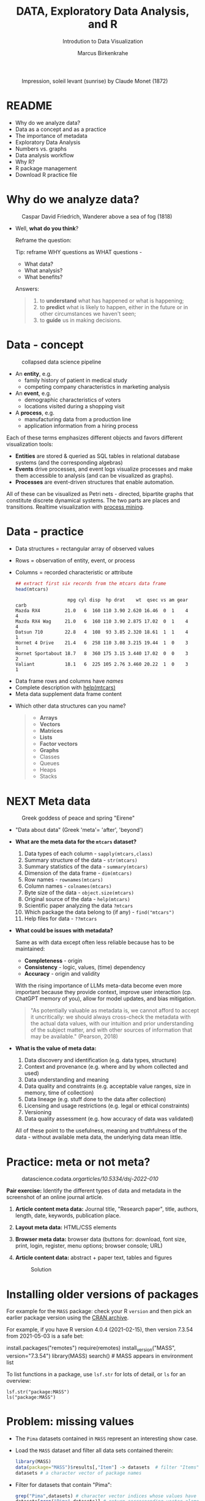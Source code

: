 #+TITLE:  DATA, Exploratory Data Analysis, and R
#+AUTHOR: Marcus Birkenkrahe
#+Subtitle: Introdution to Data Visualization
#+STARTUP: hideblocks overview indent inlineimages
#+PROPERTY: header-args:R :session *R* ;results output :exports both
#+ATTR_HTML: :width 600px
#+CAPTION: Impression, soleil levant (sunrise) by Claude Monet (1872)
[[../img/monet.jpg]]

* README

- Why do we analyze data?
- Data as a concept and as a practice
- The importance of metadata
- Exploratory Data Analysis
- Numbers vs. graphs
- Data analysis workflow
- Why R?
- R package management
- Download R practice file

* Why do we analyze data?
#+ATTR_HTML: :width 300px
#+caption: Caspar David Friedrich, Wanderer above a sea of fog (1818)
[[../img/2_wanderer.jpg]]

- Well, *what do you think*?

  Reframe the question:
  #+begin_notes
  Tip: reframe WHY questions as WHAT questions -

  - What data?
  - What analysis?
  - What benefits?
  #+end_notes

  Answers:
  #+begin_quote
  1. to *understand* what has happened or what is happening;
  2. to *predict* what is likely to happen, either in the future or in
     other circumstances we haven't seen;
  3. to *guide* us in making decisions.
  #+end_quote

* Data - concept
#+ATTR_HTML: :width 500px
#+caption: collapsed data science pipeline
[[../img/2_pipeline.png]]

- An *entity*, e.g.
  + family history of patient in medical study
  + competing company characteristics in marketing analysis

- An *event*, e.g.
  + demographic characteristics of voters
  + locations visited during a shopping visit

- A *process*, e.g.
  + manufacturing data from a production line
  + application information from a hiring process

#+begin_notes
Each of these terms emphasizes different objects and favors different
visualization tools:
- *Entities* are stored & queried as SQL tables in relational database
  systems (and the corresponding algebras)
- *Events* drive processes, and event logs visualize processes and make
  them accessible to analysis (and can be visualized as graphs).
- *Processes* are event-driven structures that enable automation.

All of these can be visualized as Petri nets - directed, bipartite
graphs that constitute discrete dynamical systems. The two parts are
places and transitions. Realtime visualization with [[https://youtu.be/KvDKgzkCPHI?si=nqJnv15Ybez4vMtY][process mining]].
#+end_notes

* Data - practice

- Data structures = rectangular array of observed values
- Rows = observation of entity, event, or process
- Columns = recorded characteristic or attribute

  #+begin_src R :results output :exports both
    ## extract first six records from the mtcars data frame
    head(mtcars)
  #+end_src

  #+RESULTS:
  :                    mpg cyl disp  hp drat    wt  qsec vs am gear carb
  : Mazda RX4         21.0   6  160 110 3.90 2.620 16.46  0  1    4    4
  : Mazda RX4 Wag     21.0   6  160 110 3.90 2.875 17.02  0  1    4    4
  : Datsun 710        22.8   4  108  93 3.85 2.320 18.61  1  1    4    1
  : Hornet 4 Drive    21.4   6  258 110 3.08 3.215 19.44  1  0    3    1
  : Hornet Sportabout 18.7   8  360 175 3.15 3.440 17.02  0  0    3    2
  : Valiant           18.1   6  225 105 2.76 3.460 20.22  1  0    3    1

#+begin_notes
- Data frame rows and columns have /names/
- Complete description with [[http://127.0.0.1:23426/library/datasets/html/mtcars.html][help(mtcars)]]
- Meta data supplement data frame content
#+end_notes

- Which other data structures can you name?
  #+begin_quote
  - *Arrays*
  - *Vectors*
  - *Matrices*
  - *Lists*
  - *Factor vectors*
  - *Graphs*
  - Classes
  - Queues
  - Heaps
  - Stacks
  #+end_quote

* NEXT Meta data
#+attr_html: :width 300px
#+caption: Greek goddess of peace and spring "Eirene"
[[../img/2_eirene.png]]

- "Data about data" (Greek 'meta'= 'after', 'beyond')

- *What are the meta data for the ~mtcars~ dataset?*
  #+begin_notes
  1. Data types of each column - ~sapply(mtcars,class)~
  2. Summary structure of the data - ~str(mtcars)~
  3. Summary statistics of the data - ~summary(mtcars)~
  4. Dimension of the data frame - ~dim(mtcars)~
  5. Row names - ~rownames(mtcars)~
  6. Column names - ~colnames(mtcars)~
  7. Byte size of the data - ~object.size(mtcars)~
  8. Original source of the data - ~help(mtcars)~
  9. Scientific paper analyzing the data ~?mtcars~
  10. Which package the data belong to (if any) - ~find("mtcars")~
  11. Help files for data - ~??mtcars~
  #+end_notes

- *What could be issues with metadata?*
  #+begin_notes
  Same as with data except often less reliable because has to be maintained:
  - *Completeness* - origin
  - *Consistency* - logic, values, (time) dependency
  - *Accuracy* - origin and validity

  With the rising importance of LLMs meta-data become even more
  important because they provide context, improve user interaction
  (cp. ChatGPT memory of you), allow for model updates, and bias
  mitigation.
  #+end_notes

    #+begin_quote
  "As potentially valuable as metadata is, we cannot afford to
  accept it uncritically: we should always cross-check the metadata
  with the actual data values, with our intuition and prior
  understanding of the subject matter, and with other sources of
  information that may be available." (Pearson, 2018)
  #+end_quote

- *What is the value of meta data:*
  #+begin_notes
  1. Data discovery and identification (e.g. data types, structure)
  2. Context and provenance (e.g. where and by whom collected and used)
  3. Data understanding and meaning
  4. Data quality and constraints (e.g. acceptable value ranges,
     size in memory, time of collection)
  5. Data lineage (e.g. stuff done to the data after collection)
  6. Licensing and usage restrictions (e.g. legal or ethical constraints)
  7. Versioning
  8. Data quality assessment (e.g. how accuracy of data was validated)

  All of these point to the usefulness, meaning and truthfulness of
  the data - without available meta data, the underlying data mean
  little.
  #+end_notes

* Practice: meta or not meta?

#+attr_html: :width 600px
#+caption: datascience.codata.org/articles/10.5334/dsj-2022-010/
[[../img/2_meta.png]]

*Pair exercise:* Identify the different types of data and metadata in
the screenshot of an online journal article.

#+begin_notes
1) *Article content meta data:* Journal title, "Research paper", title,
   authors, length, date, keywords, publication place.
2) *Layout meta data:* HTML/CSS elements
3) *Browser meta data:* browser data (buttons for: download, font size,
   print, login, register, menu options; browser console; URL)
4) *Article content data:* abstract + paper text, tables and figures

   #+attr_html: :width 600px
   #+caption: Solution
   [[../img/2_meta_solution.png]]
#+end_notes

* Installing older versions of packages

For example for the =MASS= package: check your R =version= and then pick
an earlier package version using the [[https://cran.r-project.org/src/contrib/Archive/MASS/][CRAN archive]].

For example, if you have R version 4.0.4 (2021-02-15), then version
7.3.54 from 2021-05-03 is a safe bet:
#+begin_example R
  install.packages("remotes")
  require(remotes)
  install_version("MASS", version="7.3.54")
  library(MASS)
  search()  # MASS appears in environment list
#+end_example

To list functions in a package, use =lsf.str= for lots of detail, or =ls=
for an overview:
#+begin_example
  lsf.str("package:MASS")
  ls("package:MASS")
#+end_example

* Problem: missing values

- The ~Pima~ datasets contained in ~MASS~ represent an interesting show case.

- Load the ~MASS~ dataset and filter all data sets contained therein:
  #+begin_src R :session *R* :results output :exports both
    library(MASS)
    data(package="MASS")$results[,"Item"] -> datasets  # filter "Items" attribute
    datasets # a character vector of package names
  #+end_src

- Filter for datasets that contain "Pima":
  #+begin_src R :session *R* :results output :exports both
    grep("Pima",datasets) # character vector indices whose values have "Pima" in them
    datasets[grep("Pima",datasets)] # return corresponding vector elements
    datasets[c(58,59,60)]
  #+end_src

- For funnsies: in one command
  #+begin_src R :session *R* :results output :exports both
    data(package = "MASS")$results[grep("Pima", data(package = "MASS")$results[, "Item"]), "Item"]
  #+end_src

- Check out structure of Pima datasets:
  #+begin_src R :session *R* :results output
    library(MASS)
    str(Pima.te)
    str(Pima.tr)
    str(Pima.tr2)
  #+end_src

- The MASS package contains three different versions of the Pima
  indians [[https://rdrr.io/cran/MASS/man/Pima.tr.html][data set]] (diabetes in women of the Pima tribe)

- MASS metadata comments (from the documentation):
  #+begin_quote
  "The training set ~Pima.tr~ contains a randomly selected set of 200
  subjects, and ~Pima.te~ contains the remaining 332 subjects. ~Pima.tr2~
  contains ~Pima.tr~ plus 100 subjects with missing values in the
  explanatory variables."
  #+end_quote

- The [[https://www.kaggle.com/datasets/uciml/pima-indians-diabetes-database][kaggle.com database]] is yet another version: more records, one
  more variable - the "Metadata" information is missing

- Missing data are often coded as ~0~ instead of ~NA~ leading to errors:
  #+begin_quote
  "A number of studies characterizing /binary classifiers/ have been
  published using [the Pima] dataset as a benchmark where the authors
  were not aware that data values were missing." (Pearson, 2018)
  #+end_quote

- How many missing values ~NA~ do these different datasets have?
  #+begin_src R :session *R* :results output :exports both
    any(is.na(Pima.te))
    any(is.na(Pima.tr))
    any(is.na(Pima.tr2))        
  #+end_src

  #+RESULTS:
  : [1] FALSE
  : [1] FALSE
  : [1] TRUE

- The summary function is also useful in this regard:
  #+begin_src R :session *R* :results output :exports both
    summary(Pima.tr2)
  #+end_src

  #+RESULTS:
  #+begin_example
       npreg             glu              bp              skin            bmi             ped              age      
   Min.   : 0.000   Min.   : 56.0   Min.   : 38.00   Min.   : 7.00   Min.   :18.20   Min.   :0.0780   Min.   :21.0  
   1st Qu.: 1.000   1st Qu.:101.0   1st Qu.: 64.00   1st Qu.:21.00   1st Qu.:27.10   1st Qu.:0.2367   1st Qu.:24.0  
   Median : 3.000   Median :121.0   Median : 72.00   Median :29.00   Median :32.00   Median :0.3360   Median :29.0  
   Mean   : 3.787   Mean   :123.7   Mean   : 72.32   Mean   :29.15   Mean   :32.05   Mean   :0.4357   Mean   :33.1  
   3rd Qu.: 6.000   3rd Qu.:142.0   3rd Qu.: 80.00   3rd Qu.:36.00   3rd Qu.:36.50   3rd Qu.:0.5867   3rd Qu.:40.0  
   Max.   :14.000   Max.   :199.0   Max.   :114.00   Max.   :99.00   Max.   :52.90   Max.   :2.2880   Max.   :72.0  
                                    NA's   :13       NA's   :98      NA's   :3                                      
    type    
   No :194  
   Yes:106
  #+end_example

* Excursion: =NA= values in standard functions

- Compute the average of three number 1,2,3 using the =mean= function.
  #+begin_src R
    mean(c(1,2,3))
  #+end_src

- Now add an =NA= to the vector and compute the average again:
  #+begin_src R :session *R* :results output :exports both
    mean(c(1,2,3,NA))
  #+end_src

- How can we fix this?
  #+begin_src R :session *R* :results output :exports both
    mean(c(1,2,3,NA),na.rm=TRUE)
  #+end_src

- How could you have found out that this is the way it works?
  #+begin_example R
    ?mean
  #+end_example

* Problem: variable definitions

- How many planets are there orbiting the sun?

  #+attr_html: :width 500px
  [[../img/2_solarsystem.png]]

  #+begin_notes
  - Definitions count: e.g. /planethood/ (Weintraub, 2007)
    1. the object is too small to generate nuclear fusion energy
    2. the object is big enough to be spherical
    3. the object must have a primary orbit around a star

  - Unrecognized disagreements in the definition of a variable are
    possible between those who /measure and record/ it, and those who
    use data in /analysis/.

  - Prominent examples: when does a patient die of COVID-19? What is
    the cause of death? When do two patients have the same disease?
  #+end_notes

* Exploratory data analysis (eda)
#+attr_html: :width 500px
[[../img/2_pattern.png]]

#+begin_quote
"We look at /numbers/ or /graphs/ and try to find /patterns/. We pursue
leads suggested by background information, imagination, patterns
perceived, and experience with other data analyses." (Diaconis, 1985)
#+end_quote

- Analysis is always based on exploring /numbers/ (quantification)

- /Non-numerical/ data are converted to numbers: e.g. /categorical/
  variables are converted from /discrete/ named values ("political
  party", "city") into counts or relative /frequencies/

- In R, each discrete value or category is also called a /level/.
  #+name: level
  #+begin_src R :exports both :session :results output
    fv <- factor(c("male","female"))
    fv
  #+end_src

* Types of categorical variables
#+attr_html: :width 600px
[[../img/categorical.png]]

- Few levels (e.g. "Firm", "Party", "City")

- Many levels (e.g. US ZIP code with 40,000 levels)

- Exploitable sub-structure (e.g. text data[fn:1])

* Some issues with graphs

- Humans are better at seeing patterns in graphs than numbers[fn:2]
  #+attr_html: :width 500px
  #+caption: Anscombe dataset
  [[../img/2_anscombe.png]]

  - Use different graphs to explore and to explain - data mining is
    /exploratory/, data story telling is /explanatory/[fn:3]

  - Usefulness of a graph depends on *how data* are displayed, and
    strongly on *which data* are chosen to be displayed

* Practice: Plot the Anscombe quartet

- We already looked at the =summary= data of this built-in dataset. Now
  let's print all of the data:
  #+begin_src R :session *R* :results output :exports both
    anscombe
  #+end_src

  #+RESULTS:
  #+begin_example
     x1 x2 x3 x4    y1   y2    y3    y4
  1  10 10 10  8  8.04 9.14  7.46  6.58
  2   8  8  8  8  6.95 8.14  6.77  5.76
  3  13 13 13  8  7.58 8.74 12.74  7.71
  4   9  9  9  8  8.81 8.77  7.11  8.84
  5  11 11 11  8  8.33 9.26  7.81  8.47
  6  14 14 14  8  9.96 8.10  8.84  7.04
  7   6  6  6  8  7.24 6.13  6.08  5.25
  8   4  4  4 19  4.26 3.10  5.39 12.50
  9  12 12 12  8 10.84 9.13  8.15  5.56
  10  7  7  7  8  4.82 7.26  6.42  7.91
  11  5  5  5  8  5.68 4.74  5.73  6.89
  #+end_example

- Now let's create a 2x2 facet plot with the Anscombe Quartet as shown
  in the figure, for the vector pairs (x1,y1), (x2,y2), (x3,y3), and
  (x4,y4). We'll make a basic plot, which you customize later:
  #+begin_src R :file ../img/anscombe.png :session *R* :results file graphics output :exports both
    par(mfrow=c(2,2))
    plot(anscombe$x1,anscombe$y1, col="red", pch=19)
    plot(anscombe$x2,anscombe$y2, col="blue", pch=19)
    plot(anscombe$x3,anscombe$y3, col="green", pch=19)
    plot(anscombe$x4,anscombe$y4, col="black", pch=19)
  #+end_src

  #+RESULTS:
  [[file:../img/anscombe.png]]

* TODO PRACTICE: RAW VS. TRANSFORMED GRAPH DATA

- The following two sets of plots are constructed from the ~brain~
  element of the ~mammals~ dataset from the =MASS= package ([[https://cran.r-project.org/package=MASS][doc]]) that
  lists body and brain weights for 62 different animals. The =qqplot=
  function is part of the =EnvStats= package ([[https://www.rdocumentation.org/packages/EnvStats/versions/2.3.1/topics/qqPlot][doc]]).

- *What do you think which graphs are more meaningful and why?*

  #+begin_src R :file ../img/2_brain.png :exports both :session *R* :results output graphics file
    library(MASS)
    library(EnvStats)
    par(mfrow=c(2,2))
    truehist(mammals$brain)
    truehist(log(mammals$brain))
    qqPlot(mammals$brain)
    title("Normal QQ-plot")
    qqPlot(log(mammals$brain))
    title("Normal QQ-plot")
  #+end_src

  #+RESULTS:
  [[file:../img/2_brain.png]]

  #+begin_notes
  - The plots tell us something about the /distribution/ of data values.
  - The left-hand pair were generated from /raw data/ values, the
    right-hand pair were generated from /log-transformed/ data
  - The right-hand pair suggests that the data exhibit a /Gaussian/
    (normal) distribution
  #+end_notes

* R FOR EXPLORATORY ANALYSIS

#+attr_html: :width 700px
[[../img/2_xkcd_outlier.png]]

- Exploratory analysis has more use for graphical tools

- R supports many different graphical displays and plot types

- Important focus: searching for anomalies and outliers in the data

* DATA ANALYSIS WORKFLOW
#+attr_html: :width 600px
#+caption: Data analysis workflow (emanuelaf.github.io - modified)
[[../img/2_workflow.png]]

1. *Acquire*: make data available to the software
2. *Analyse*: perform the analysis
3. *Advise*: make analysis results available to those who need them

#+begin_notes
- In *training*, the emphasis is often on (2) analysis, and pre-loaded,
  small, clean datasets and well-tested packages are used.
- On the *job*, the emphasis is on (1) acquisition, and much time is
  spent importing and readying the data for analysis
- In *business*, the main interest is (3) advice for decision-making
  support, hence the shift to storytelling and interpretation
#+end_notes

* COMPUTERS
#+attr_html: :width 500px
#+caption: Von Neumann computer architecture (PSC Arivukal, 2020)
[[../img/2_computer.jpg]]

- RAM is several orders of magnitude faster than NVM
- Most R functions require raw data and results to fit in RAM
- OS and Internet impose infrastructure constraints[fn:4]

* WHY R?

#+attr_html: :width 200px
[[../img/2_Rlogo.png]]

- R is FOSS (Free Open Source Software) available for all OS
- Supported range of analysis methods ready for use
- Unix-style package and version control system
- Diverse, active community of users and developers

* THE STRUCTURE OF R
#+attr_html: :width 400px
#+caption: ggplot2 downloads from CRAN 2012-2020
[[../img/2_ggplot2.png]]

1. Set of /base R packages/ for basic statistics, data analysis, graphics
2. Set of /recommended packages/ included in installations (like ~MASS~)
3. Set of /optional add-on packages/ for special purposes

*Example:* The optional, popular ~ggplot2~ graphics package was downloaded
more than 272 mio. times between 2012 and 2020, with a monthly average
of > 800k downloads (Source: CRAN, 2021).

* INSTALLATION AND LOADING R PACKAGES

- We'll do this directly on the command line ([[https://bookdown.org/ndphillips/YaRrr/packages.html][see e.g. here]]):

- Installation = download and unpacking of binary or compilation (on
  Windows, when you're asked, do not compile from source):
  #+begin_example R
  install.packages("MASS")
  install.packages("car", dependencies=TRUE)
  #+end_example

- Loading = load package (functions + datasets) into current R
  session:
  #+begin_example R
  library(MASS)
  library(car)
  #+end_example

- Alternatively, you can use the Rgui program, or the RStudio IDE

* OPTIONAL INSTALLATION IN THE RGUI

- Start the Rgui from the CMD line terminal
- The Rgui includes a command line and graphics
- The RTerm or R program is a console only
- In the R GUI, find the tab "Packages"
- Set CRAN mirror site (closest to you)
- Install or update package from list

#+attr_html: :width 400px
#+caption: Package management in the Rgui program
[[../img/2_packages.png]]

#+attr_html: :width 400px
#+caption: Package management in the Rgui program
[[../img/2_packages1.png]]

#+attr_html: :width 400px
#+caption: Package management in the Rgui program
[[../img/2_packages2.png]]

* QUESTIONS TO ASK FROM DATA

1. Where does the dataset come from, and how is it documented?
2. How many records (rows) does this dataset contain?
3. How many fields (variables, columns) are included in each record?
4. What kinds of variables are these (e.g. numerical, categorical)
5. Are there missing values? (~NA~)
6. If there are missing values: are these variables always observed?
7. If there are missing values: how are they represented?
8. Are the variables included in the dataset the ones we expect?
9. Are the variable values consistent with what we expect?
10. Do the variables exhibit the relationships we expect?

* PRACTICE: A REPRESENTATIVE R SESSION

#+attr_html: :width 300px
[[../img/2_github.png]]

1) Open the course directory in GitHub,
   [[https://github.com/birkenkrahe/dviz]]
2) Open ~/org/2_data_eda_R_practice.org~
3) Open the ~raw~ version of the file
4) Save file as ~2_data_eda_Rpractice.org~
5) Right click on the file in Explorer
6) Change ~Opens with:~ property to Emacs
7) Open file with Emacs from the Explorer

Summary:
#+begin_comment
The GitHub directory contains all lecture and practice files. The ~raw~
version is the Org-mode file without markup 3 In Windows, you can set
a file type to be opened by one program (not possible in Linux or
MacOS because Unix does not know file type extensions.
#+end_comment

* CONCEPT SUMMARY

- Data are analysed to understand, predict, or guide decisions
- Data are entities, events or processes
- Meta data contain critical information for validation
- The data analysis workflow: acquire, analyze, advise
- R is FOSS, specialized on stats, and popular
- CRAN is the central hub for R package management

* GLOSSARY

| TERM                 | MEANING                         |
|----------------------+---------------------------------|
| Data frame           | Rectangular array               |
| Observation          | Recorded event                  |
| Attribute            | Characteristic                  |
| Meta data            | Data about data                 |
| Data                 | Entity, event, process          |
| Binary classifier    | Attribute with 2 values         |
| Missing value (~NA~)   | Values that were not recorded   |
| Categorical variable | Non-numerical, discrete         |
| Level                | Category, discrete value        |
| Anomaly, outlier     | Unusual data                    |
| CRAN                 | Comprehensive R Archive Network |
| Rgui                 | R console pgm with graphics     |
| Rterm                | R console (terminal) pgm only   |

* References

#+attr_html: :width 200px:
[[../img/1_textbook.jpg]]

- CRAN (27 April 2021). Visualize downloads from CRAN
  Packages. [[https://cran.r-project.org/web/packages/Visualize.CRAN.Downloads/vignettes/Visualize.CRAN.Downloads.html][Online: cran.r-project.org]].
- OpenAI (2022). Example: Generate an outline for a research
  topic. [[https://beta.openai.com/examples/default-essay-outline][Online: beta.openai.com.]]
- Pearson, R.K. (2018). Exploratory Data Analysis Using R. CRC Press.
- PSC Arivukal (July 26, 2020). Basic Computer Architecture. [[https://www.pscarivukal.com/2020/07/basic-computer-architecture.html][Online:
  pscarivukal.com]].
- Revolutionanalytics (May 2, 2017). The Datasaurus Dozen. [[https://blog.revolutionanalytics.com/2017/05/the-datasaurus-dozen.html][Online:
  blog.revolutionanalytics.com]].

* Footnotes

[fn:1]Text data can be normalized (reduced - e.g. parsed into words,
eliminating common words like "and", "of" and punctuation marks), and
converted to numbers. The numbers are analyzed mathematically, and the
result is transformed back to allow interpretation of the original
text data. This technique leads to impressive NLP feats (so-called
[[https://en.wikipedia.org/wiki/Transformer_(machine_learning_model)][transformer ML models]] based on massive mined data sets, like [[https://openai.com/api/][GPT-3]].)

[fn:2]The plots show /Anscombe's quartet/ - four scatterplots which
despite having different numerical values all have identical mean,
variance, and standard correlation (Source: revolutionanalytics.com).

[fn:3]This difference goes deeper than data science: explanatory
research is usually confirmatory (of some theory), while exploratory
research is used to construct, or build, theory. Personal note: All of
my own research has been exploratory.

[fn:4]Though they can also be enablers of education: e.g. Linux and
the command line shell as a data science tool, and online REPL
installations (usually Docker containers) as training grounds.
